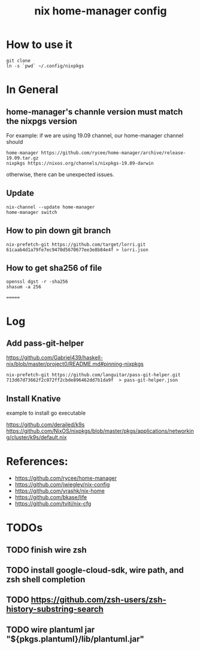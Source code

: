 #+TITLE: nix home-manager config

* How to use it
#+BEGIN_SRC shell
git clone 
ln -s `pwd` ~/.config/nixpkgs
#+END_SRC


* In General
** home-manager's channle version must match the nixpgs version
For example: 
if we are using 19.09 channel, our home-manager channel should
#+BEGIN_SRC shell
home-manager https://github.com/rycee/home-manager/archive/release-19.09.tar.gz
nixpkgs https://nixos.org/channels/nixpkgs-19.09-darwin
#+END_SRC

otherwise, there can be unexpected issues.

** Update

#+BEGIN_SRC shell
nix-channel --update home-manager
home-manager switch
#+END_SRC

** How to pin down git branch
#+BEGIN_SRC shell
nix-prefetch-git https://github.com/target/lorri.git 61caab4d1a79fe7ec9470d5670677ee3e8b84e4f > lorri.json
#+END_SRC

** How to get sha256 of file
#+BEGIN_SRC
openssl dgst -r -sha256
shasum -a 256
#+END_SRC
=======

* Log 
** Add pass-git-helper
https://github.com/Gabriel439/haskell-nix/blob/master/project0/README.md#pinning-nixpkgs
#+BEGIN_SRC shell
nix-prefetch-git https://github.com/languitar/pass-git-helper.git 713d67d73662f2c072ff2cbde896462dd7b1da9f  > pass-git-helper.json
#+END_SRC

** Install Knative
example to install go executable

https://github.com/derailed/k9s
https://github.com/NixOS/nixpkgs/blob/master/pkgs/applications/networking/cluster/k9s/default.nix

* References:
- https://github.com/rycee/home-manager
- https://github.com/jwiegley/nix-config
- https://github.com/yrashk/nix-home
- https://github.com/bkase/life
- https://github.com/tviti/nix-cfg



* TODOs
** TODO finish wire zsh 
** TODO install google-cloud-sdk, wire path, and zsh shell completion
** TODO https://github.com/zsh-users/zsh-history-substring-search
** TODO wire plantuml jar "${pkgs.plantuml}/lib/plantuml.jar"
